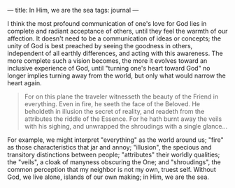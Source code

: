 :PROPERTIES:
:ID:       1EFDADC0-75B2-4A5E-9BB3-406F2ADE21E2
:SLUG:     in-him-we-are-the-sea
:END:
---
title: In Him, we are the sea
tags: journal
---

I think the most profound communication of one's love for God lies in
complete and radiant acceptance of others, until they feel the warmth of
our affection. It doesn't need to be a communication of ideas or
concepts; the unity of God is best preached by seeing the goodness in
others, independent of all earthly differences, and acting with this
awareness. The more complete such a vision becomes, the more it evolves
toward an inclusive experience of God, until "turning one's heart toward
God" no longer implies turning away from the world, but only what would
narrow the heart again.

#+BEGIN_QUOTE
For on this plane the traveler witnesseth the beauty of the Friend in
everything. Even in fire, he seeth the face of the Beloved. He beholdeth
in illusion the secret of reality, and readeth from the attributes the
riddle of the Essence. For he hath burnt away the veils with his
sighing, and unwrapped the shroudings with a single glance...

#+END_QUOTE

For example, we might interpret "everything" as the world around us;
"fire" as those characteristics that jar and annoy; "illusion", the
specious and transitory distinctions between people; "attributes" their
worldly qualities; the "veils", a cloak of manyness obscuring the One;
and "shroudings", the common perception that my neighbor is not my own,
truest self. Without God, we live alone, islands of our own making; in
Him, we are the sea.
